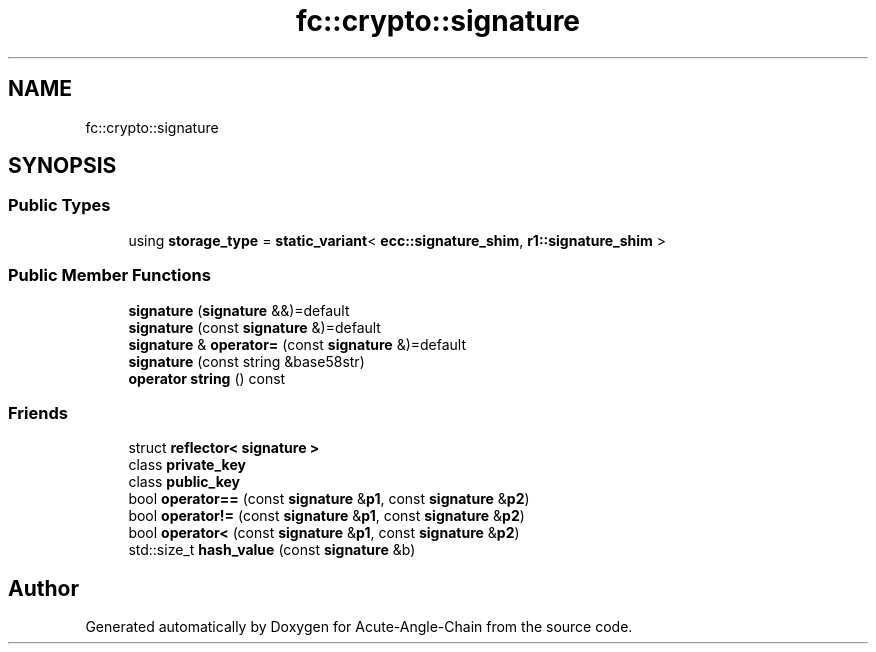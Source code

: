 .TH "fc::crypto::signature" 3 "Sun Jun 3 2018" "Acute-Angle-Chain" \" -*- nroff -*-
.ad l
.nh
.SH NAME
fc::crypto::signature
.SH SYNOPSIS
.br
.PP
.SS "Public Types"

.in +1c
.ti -1c
.RI "using \fBstorage_type\fP = \fBstatic_variant\fP< \fBecc::signature_shim\fP, \fBr1::signature_shim\fP >"
.br
.in -1c
.SS "Public Member Functions"

.in +1c
.ti -1c
.RI "\fBsignature\fP (\fBsignature\fP &&)=default"
.br
.ti -1c
.RI "\fBsignature\fP (const \fBsignature\fP &)=default"
.br
.ti -1c
.RI "\fBsignature\fP & \fBoperator=\fP (const \fBsignature\fP &)=default"
.br
.ti -1c
.RI "\fBsignature\fP (const string &base58str)"
.br
.ti -1c
.RI "\fBoperator string\fP () const"
.br
.in -1c
.SS "Friends"

.in +1c
.ti -1c
.RI "struct \fBreflector< signature >\fP"
.br
.ti -1c
.RI "class \fBprivate_key\fP"
.br
.ti -1c
.RI "class \fBpublic_key\fP"
.br
.ti -1c
.RI "bool \fBoperator==\fP (const \fBsignature\fP &\fBp1\fP, const \fBsignature\fP &\fBp2\fP)"
.br
.ti -1c
.RI "bool \fBoperator!=\fP (const \fBsignature\fP &\fBp1\fP, const \fBsignature\fP &\fBp2\fP)"
.br
.ti -1c
.RI "bool \fBoperator<\fP (const \fBsignature\fP &\fBp1\fP, const \fBsignature\fP &\fBp2\fP)"
.br
.ti -1c
.RI "std::size_t \fBhash_value\fP (const \fBsignature\fP &b)"
.br
.in -1c

.SH "Author"
.PP 
Generated automatically by Doxygen for Acute-Angle-Chain from the source code\&.
